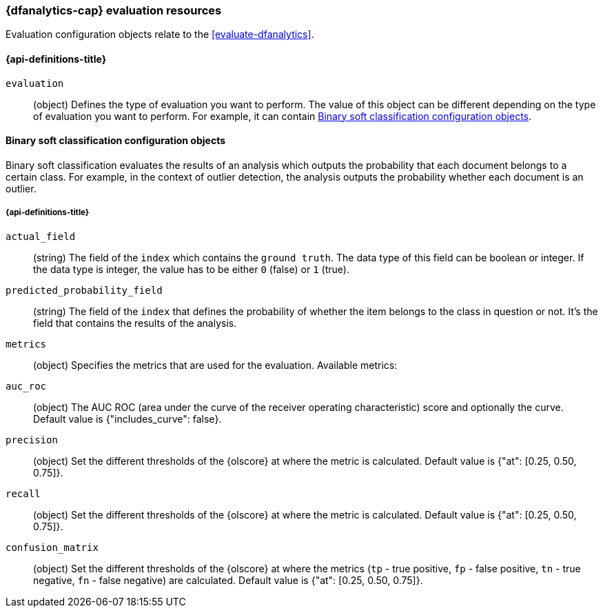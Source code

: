 [role="xpack"]
[testenv="platinum"]
[[ml-evaluate-dfanalytics-resources]]
=== {dfanalytics-cap} evaluation resources

Evaluation configuration objects relate to the <<evaluate-dfanalytics>>.

[discrete]
[[ml-evaluate-dfanalytics-properties]]
==== {api-definitions-title}

`evaluation`::
  (object) Defines the type of evaluation you want to perform. The value of this 
  object can be different depending on the type of evaluation you want to 
  perform. For example, it can contain <<binary-sc-resources>>.

[[binary-sc-resources]]
==== Binary soft classification configuration objects

Binary soft classification evaluates the results of an analysis which outputs 
the probability that each document belongs to a certain class. For 
example, in the context of outlier detection, the analysis outputs the 
probability whether each document is an outlier.

[discrete]
[[binary-sc-resources-properties]]
===== {api-definitions-title}

`actual_field`::
  (string) The field of the `index` which contains the `ground 
  truth`. The data type of this field can be boolean or integer. If the data 
  type is integer, the value has to be either `0` (false) or `1` (true).

`predicted_probability_field`::
  (string) The field of the `index` that defines the probability of whether the 
  item belongs to the class in question or not. It's the field that contains the 
  results of the analysis.

`metrics`::
  (object) Specifies the metrics that are used for the evaluation. Available 
  metrics:
  
  `auc_roc`::
    (object) The AUC ROC (area under the curve of the receiver operating 
    characteristic) score and optionally the curve.
    Default value is {"includes_curve": false}.
    
  `precision`::
    (object) Set the different thresholds of the {olscore} at where the metric 
    is calculated.
    Default value is {"at": [0.25, 0.50, 0.75]}.
  
  `recall`::
    (object) Set the different thresholds of the {olscore} at where the metric 
    is calculated.
    Default value is {"at": [0.25, 0.50, 0.75]}.
  
  `confusion_matrix`::
    (object) Set the different thresholds of the {olscore} at where the metrics 
    (`tp` - true positive, `fp` - false positive, `tn` - true negative, `fn` - 
    false negative) are calculated.
    Default value is {"at": [0.25, 0.50, 0.75]}.
  